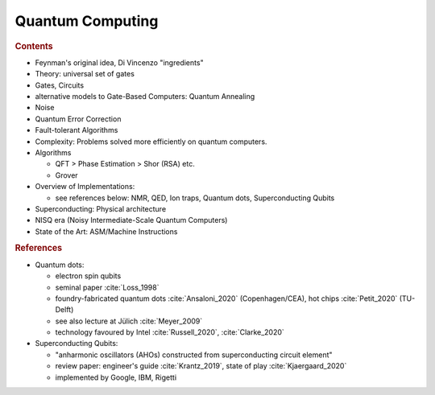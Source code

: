 
*****************
Quantum Computing
*****************

.. rubric:: Contents

- Feynman's original idea, Di Vincenzo "ingredients"

- Theory: universal set of gates
- Gates, Circuits
- alternative models to Gate-Based Computers: Quantum Annealing

- Noise
- Quantum Error Correction
- Fault-tolerant Algorithms


- Complexity: Problems solved more efficiently on quantum computers.
- Algorithms
  
  * QFT > Phase Estimation > Shor (RSA) etc.
  * Grover


- Overview of Implementations:

  * see references below: NMR, QED, Ion traps, Quantum dots, Superconducting Qubits

- Superconducting: Physical architecture
- NISQ era (Noisy Intermediate-Scale Quantum Computers)
- State of the Art: ASM/Machine Instructions

.. rubric:: References

- Quantum dots:

  - electron spin qubits
  - seminal paper :cite:`Loss_1998`
  - foundry-fabricated quantum dots :cite:`Ansaloni_2020` (Copenhagen/CEA), hot chips :cite:`Petit_2020` (TU-Delft)
  - see also lecture at Jülich :cite:`Meyer_2009`
  - technology favoured by Intel :cite:`Russell_2020`, :cite:`Clarke_2020`

- Superconducting Qubits:
  
  - "anharmonic oscillators (AHOs) constructed from superconducting circuit element"
  - review paper: engineer's guide :cite:`Krantz_2019`, state of play :cite:`Kjaergaard_2020`
  - implemented by Google, IBM, Rigetti
